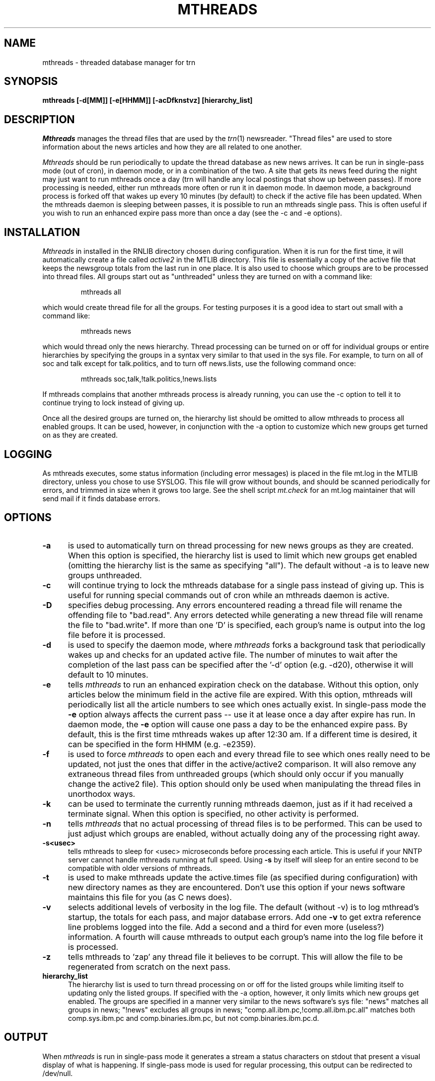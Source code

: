 .\" $Id: mthreads.8,v 1.2 92/01/11 16:29:13 usenet Exp $
.\" 
.de Sh
.br
.ne 5
.PP
\fB\\$1\fR
.PP
..
.de Sp
.if t .sp .5v
.if n .sp
..
.de Ip
.br
.ie \\n.$>=3 .ne \\$3
.el .ne 3
.IP "\\$1" \\$2
..
.\"
.\"     Set up \*(-- to give an unbreakable dash;
.\"
.tr \(bs-|\(bv\*(Tr
.ie n \{\
.ds -- \(bs-
.if (\n(.H=4u)&(1m=24u) .ds -- \(bs\h'-12u'\(bs\h'-12u'-\" diablo 10 pitch
.if (\n(.H=4u)&(1m=20u) .ds -- \(bs\h'-12u'\(bs\h'-8u'-\" diablo 12 pitch
.ds L" ""
.ds R" ""
.ds L' '
.ds R' '
'br\}
.el\{\
.ds -- \(em\|
.tr \*(Tr
.ds L" ``
.ds R" ''
.ds L' `
.ds R' '
'br\}
.TH MTHREADS 8 LOCAL
.UC 6
.SH NAME
mthreads - threaded database manager for trn
.SH SYNOPSIS
.B mthreads [-d[MM]] [-e[HHMM]] [-acDfknstvz] [hierarchy_list]
.SH DESCRIPTION
.I Mthreads
manages the thread files that are used by the
.IR trn (1)
newsreader.
\*(L"Thread files\*(R" are used to store information about the news
articles and how they are all related to one another.
.PP
.I Mthreads
should be run periodically to update the thread database as new news arrives.
It can be run in single-pass mode (out of cron), in daemon mode, or in a
combination of the two.
A site that gets its news feed during the night may just want to run mthreads
once a day (trn will handle any local postings that show up between passes).
If more processing is needed, either run mthreads
more often or run it in daemon mode.
In daemon mode, a background process is forked off that wakes up every 10
minutes (by default) to check if the active file has been updated.
When the mthreads daemon is sleeping between passes, it is possible
to run an mthreads single pass.
This is often useful if you wish to run an enhanced expire pass more than
once a day (see the \-c and \-e options).
.SH INSTALLATION
.I Mthreads
in installed in the RNLIB directory chosen during configuration.
When it is run for the first time, it will automatically create a file called
.I active2
in the MTLIB directory.
This file is essentially a copy of the active file that keeps the newsgroup
totals from the last run in one place.
It is also used to choose which groups are to be processed into thread files.
All groups start out as \*(L"unthreaded\*(R" unless they are turned on with
a command like:
.IP
mthreads all
.PP
which would create thread file for all the groups.
For testing purposes it is a good idea to start out small with a command
like:
.IP
mthreads news
.PP
which would thread only the news hierarchy.
Thread processing can be turned on or off for individual groups or entire
hierarchies by specifying the groups in a syntax very similar to that used
in the sys file.
For example, to turn on all of soc and talk except for talk.politics, and
to turn off news.lists, use the following command once:
.IP
mthreads soc,talk,!talk.politics,!news.lists
.PP
If mthreads complains that another mthreads process is already running,
you can use the \-c option to tell it to continue trying to lock instead
of giving up.
.PP
Once all the desired groups are turned on, the hierarchy list should be
omitted to allow mthreads to process all enabled groups.
It can be used, however, in conjunction with the \-a option to customize
which new groups get turned on as they are created.
.SH LOGGING
As mthreads executes, some status information (including error messages) 
is placed in
the file mt.log in the MTLIB directory, unless you chose to use SYSLOG.
This file will grow without bounds, and should be scanned periodically for
errors, and trimmed in size when it grows too large.
See the shell script
.I mt.check
for an mt.log maintainer that will send mail if it finds database errors.
.SH OPTIONS
.TP 5
.B \-a
is used to automatically turn on thread processing for new news groups as
they are created.
When this option is specified, the hierarchy list is used to limit
which new groups get enabled (omitting the hierarchy list is the same
as specifying \*(L"all\*(R").
The default without \-a is to leave new groups unthreaded.
.TP 5
.B \-c
will continue trying to lock the mthreads database for a single pass
instead of giving up.
This is useful for running special commands out of cron while an mthreads
daemon is active.
.TP 5
.B \-D
specifies debug processing.
Any errors encountered reading a thread file will rename the offending
file to \*(L"bad.read\*(R".
Any errors detected while generating a new thread file will rename the
file to \*(L"bad.write\*(R".
If more than one 'D' is specified, each group's name is output into
the log file before it is processed.
.TP 5
.B \-d
is used to specify the daemon mode, where
.I mthreads
forks a background task that periodically wakes up and checks for an updated
active file.
The number of minutes to wait after the completion of the last pass can
be specified after the '-d' option (e.g. -d20), otherwise it will default to
10 minutes.
.TP 5
.B \-e
tells
.I mthreads
to run an enhanced expiration check on the database.
Without this option, only articles below the minimum field in the active
file are expired.
With this option, mthreads will periodically list all the article numbers
to see which ones actually exist.
In single-pass mode the
.B -e
option always affects the current pass \*(-- use it
at lease once a day after expire has run.
In daemon mode, the
.B -e
option will cause one pass a day to be the enhanced expire pass.
By default, this is the first time mthreads wakes up after 12:30 am.
If a different time is desired, it can be specified in the form HHMM 
(e.g. -e2359).
.TP 5
.B -f
is used to force
.I mthreads
to open each and every thread file to see which ones really need to be
updated, not just the ones that differ in the active/active2 comparison.
It will also remove any extraneous thread files from unthreaded groups
(which should only occur if you manually change the active2 file).
This option should only be used when manipulating the thread files in
unorthodox ways.
.TP 5
.B -k
can be used to terminate the currently running mthreads daemon, just as if it
had received a terminate signal.
When this option is specified, no other activity is performed.
.TP 5
.B -n
tells
.I mthreads
that no actual processing of thread files is to be performed.
This can be used to just adjust which groups are enabled, without
actually doing any of the processing right away.
.TP 5
.B -s<usec>
tells mthreads to sleep for <usec> microseconds before processing each
article.
This is useful if your NNTP server cannot handle mthreads running at
full speed.
Using
.B -s
by itself will sleep for an entire second to be compatible with older
versions of mthreads.
.TP 5
.B -t
is used to make mthreads update the active.times file (as specified
during configuration) with new directory names as they are encountered.
Don't use this option if your news software maintains this file for
you (as C news does).
.TP 5
.B -v
selects additional levels of verbosity in the log file.
The default (without -v) is to log mthread's startup, the totals for each
pass, and major database errors.
Add one
.B -v
to get extra reference line problems logged into the file.
Add a second and a third for even more (useless?) information.
A fourth will cause mthreads to output each group's name into the log file
before it is processed.
.TP 5
.B -z
tells mthreads to 'zap' any thread file it believes to be corrupt.
This will allow the file to be regenerated from scratch on the next pass.
.TP 5
.B hierarchy_list
The hierarchy list is used to turn thread processing on or off for the listed
groups while limiting itself to updating only the listed groups.
If specified with the \-a option, however, it only limits which new groups
get enabled.
The groups are specified in a manner very similar to the news software's
sys file:  \*(L"news\*(R" matches all groups in news; \*(L"!news\*(R" excludes
all groups in news; \*(L"comp.all.ibm.pc,!comp.all.ibm.pc.all\*(L" matches both
comp.sys.ibm.pc and comp.binaries.ibm.pc, but not comp.binaries.ibm.pc.d.
.SH OUTPUT
When
.I mthreads
is run in single-pass mode it generates a stream a status characters on
stdout that present a visual display of what is happening.  If 
single-pass mode is used for regular processing, this output can be
redirected to /dev/null.
.Sp
The output definitions:
.br
	\&'.' = group's entry is up to date
.br
	\&':' = group processed \*(-- no change
.br
	\&'#' = group processed
.br
	\&'-' = group processed \*(-- is now empty
.br
	\&'x' = group excluded in active
.br
	\&'X' = group excluded in active2
.br
	\&'*' = unable to access a group
.br
	\&'!' = write failed (bad news)
.br
	\&'e' = informational error
.br
	\&'E' = database-affecting error
.SH CONFIGURATION
During the configuration of
.IR trn ,
a choice was made about where to place the thread data files.
They either exist as a .thread file in each group's spool directory, or they
are each a group.th file in a one-off directory structure on another drive.
See the THREAD_DIR definition in config.h to review or change this definition.
.SH REBUILDING
If the thread files are ever removed, also remove the file db.init in
the THREAD_DIR.
This file contains the byte-order of the machine that generated the database,
and needs to be removed to truly start from scratch.
An easy way to get
.I mthreads
to remove all the files except for db.init is to specify the command:
.IP
mthreads !all
.PP
This also turns off thread processing for all groups.
.SH "ERROR HANDLING"
If the active2 file is removed or corrupted, it will
be automatically rebuilt in the normal course of operation.
The record of which groups should be threaded will be lost, however.
Missing/corrupted thread files are automatically re-built.
.SH EXAMPLES
Recommended commands to run on a regular basis are:
.IP
mthreads -dave0630
.PP
to start up an mthreads daemon in verbose logging mode that automatically
threads new groups and performs an extended expire at 6:30 am, or:
.IP
mthreads -e >/dev/null
.PP
to run an mthreads single-pass with extended expire that leaves new groups
unthreaded.
.SH FILES
/usr/lib/news/active
.br
$MTLIB/active2
.br
$MTLIB/mt.log
.br
$THREAD_DIR/db.init
.br
$MTLIB/LOCKmthreads
.br
Lots of thread data files.
.SH AUTHOR
Wayne Davison <davison@borland.com>
